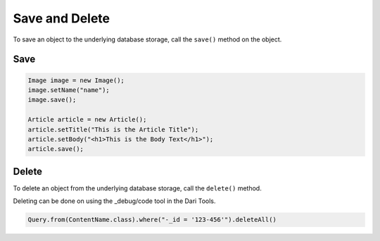Save and Delete
---------------

To save an object to the underlying database storage, call the ``save()`` method on the object.

Save
~~~~

.. code-block:: java

    Image image = new Image();
    image.setName("name");
    image.save();

    Article article = new Article();
    article.setTitle("This is the Article Title");
    article.setBody("<h1>This is the Body Text</h1>");
    article.save();

Delete
~~~~~~

To delete an object from the underlying database storage, call the ``delete()`` method.

Deleting can be done on using the _debug/code tool in the Dari Tools.

.. code-block:: java

   Query.from(ContentName.class).where("-_id = '123-456'").deleteAll()